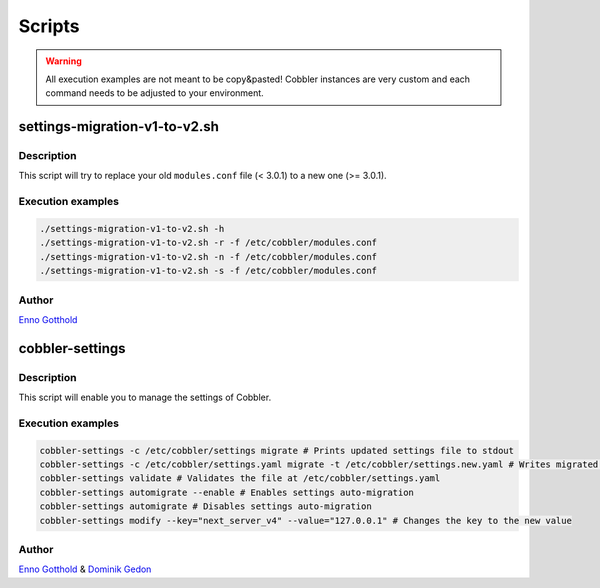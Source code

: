 *******
Scripts
*******

.. warning:: All execution examples are not meant to be copy&pasted! Cobbler instances are very custom and each command
             needs to be adjusted to your environment.

settings-migration-v1-to-v2.sh
##############################

Description
===========

This script will try to replace your old ``modules.conf`` file (< 3.0.1) to a new one (>= 3.0.1).

Execution examples
==================

.. code-block:: shell

   ./settings-migration-v1-to-v2.sh -h
   ./settings-migration-v1-to-v2.sh -r -f /etc/cobbler/modules.conf
   ./settings-migration-v1-to-v2.sh -n -f /etc/cobbler/modules.conf
   ./settings-migration-v1-to-v2.sh -s -f /etc/cobbler/modules.conf

Author
======

`Enno Gotthold <https://github.com/SchoolGuy>`_

cobbler-settings
################

Description
===========

This script will enable you to manage the settings of Cobbler.

Execution examples
==================

.. code-block:: shell

   cobbler-settings -c /etc/cobbler/settings migrate # Prints updated settings file to stdout
   cobbler-settings -c /etc/cobbler/settings.yaml migrate -t /etc/cobbler/settings.new.yaml # Writes migrated result to file
   cobbler-settings validate # Validates the file at /etc/cobbler/settings.yaml
   cobbler-settings automigrate --enable # Enables settings auto-migration
   cobbler-settings automigrate # Disables settings auto-migration
   cobbler-settings modify --key="next_server_v4" --value="127.0.0.1" # Changes the key to the new value

Author
======

`Enno Gotthold <https://github.com/SchoolGuy>`_ & `Dominik Gedon <https://github.com/nodeg>`_
